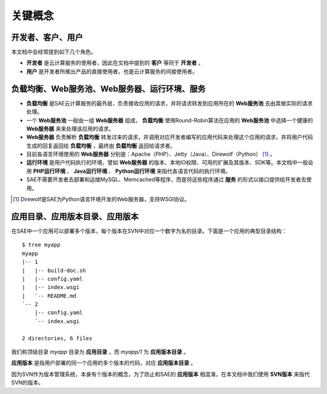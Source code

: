 关键概念
################

开发者、客户、用户
=======================

本文档中会经常提到如下几个角色。

+ **开发者** 是云计算服务的使用者，因此在文档中提到的 **客户** 等同于 **开发者** 。
+ **用户** 是开发者所推出产品的直接使用者，也是云计算服务的间接使用者。

.. image:: /images/developer-user-client.jpg

负载均衡、Web服务池、Web服务器、运行环境、服务
=================================================

+ **负载均衡** 是SAE云计算服务的最外层，负责接收应用的请求，并将请求转发到应用所在的 **Web服务池** 去由其做实际的请求处理。
+ 一个 **Web服务池** 一般由一组 **Web服务器** 组成， **负载均衡** 使用Round-Robin算法在应用的 **Web服务池** 中选择一个健康的 **Web服务器** 来来处理该应用的请求。
+ **Web服务器** 负责解析 **负载均衡** 转发过来的请求，并调用对应开发者编写的应用代码来处理这个应用的请求，并将用户代码生成的回复返回给 **负载均衡** ，最终由 **负载均衡** 返回给请求者。
+ 目前各语言环境使用的 **Web服务器** 分别是：Apache（PHP）、Jetty（Java）、Direwolf（Python） [1]_ 。
+ **运行环境** 是用户代码执行的环境，譬如 **Web服务器** 的版本、本地IO权限、可用的扩展及其版本、SDK等。本文档中一般会用 **PHP运行环境** 、 **Java运行环境** 、 **Python运行环境** 来指代各语言代码的执行环境。
+ SAE不需要开发者去部署和运维MySQL、Memcached等程序，而是将这些程序通过 **服务** 的形式以接口提供给开发者去使用。

.. image:: /images/lb-pool-server-runtime-service.png
   :width: 700px

.. [1] Direwolf是SAE为Python语言环境开发的Web服务器，支持WSGI协议。

应用目录、应用版本目录、应用版本
===================================

在SAE中一个应用可以部署多个版本，每个版本在SVN中对应一个数字为名的目录。下面是一个应用的典型目录结构： ::

    $ tree myapp
    myapp
    |-- 1
    |   |-- build-doc.sh
    |   |-- config.yaml
    |   |-- index.wsgi
    |   `-- README.md
    `-- 2
        |-- config.yaml
        `-- index.wsgi

    2 directories, 6 files

我们称顶级目录 `myapp` 目录为 **应用目录** ，而 `myapp/1` 为 **应用版本目录** 。

**应用版本** 是指用户部署的同一个应用的多个版本的代码，对应 **应用版本目录** 。

因为SVN作为版本管理系统，本身有个版本的概念，为了防止和SAE的 **应用版本** 相混淆，在本文档中我们使用 **SVN版本** 来指代SVN的版本。

